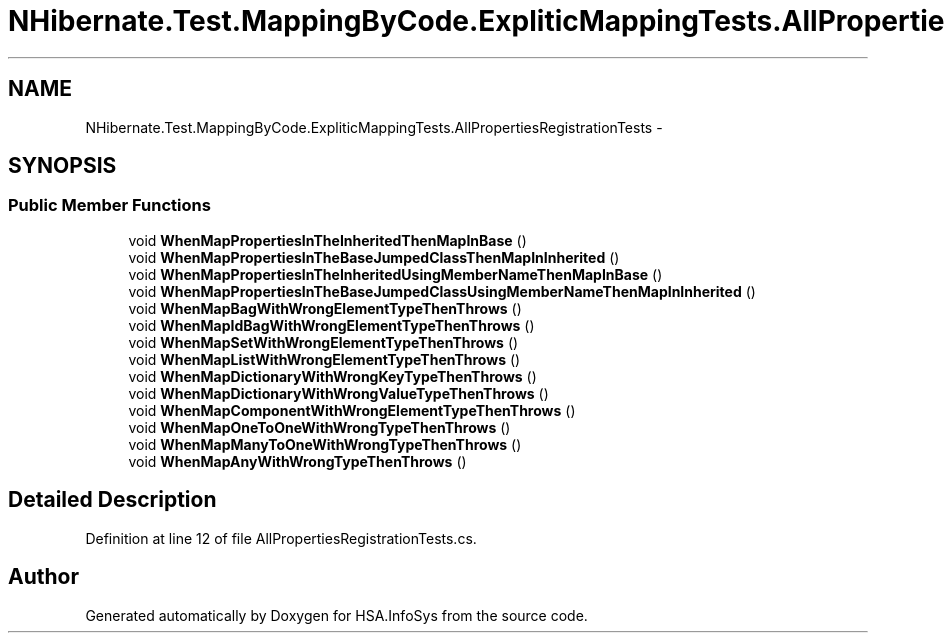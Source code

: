 .TH "NHibernate.Test.MappingByCode.ExpliticMappingTests.AllPropertiesRegistrationTests" 3 "Fri Jul 5 2013" "Version 1.0" "HSA.InfoSys" \" -*- nroff -*-
.ad l
.nh
.SH NAME
NHibernate.Test.MappingByCode.ExpliticMappingTests.AllPropertiesRegistrationTests \- 
.SH SYNOPSIS
.br
.PP
.SS "Public Member Functions"

.in +1c
.ti -1c
.RI "void \fBWhenMapPropertiesInTheInheritedThenMapInBase\fP ()"
.br
.ti -1c
.RI "void \fBWhenMapPropertiesInTheBaseJumpedClassThenMapInInherited\fP ()"
.br
.ti -1c
.RI "void \fBWhenMapPropertiesInTheInheritedUsingMemberNameThenMapInBase\fP ()"
.br
.ti -1c
.RI "void \fBWhenMapPropertiesInTheBaseJumpedClassUsingMemberNameThenMapInInherited\fP ()"
.br
.ti -1c
.RI "void \fBWhenMapBagWithWrongElementTypeThenThrows\fP ()"
.br
.ti -1c
.RI "void \fBWhenMapIdBagWithWrongElementTypeThenThrows\fP ()"
.br
.ti -1c
.RI "void \fBWhenMapSetWithWrongElementTypeThenThrows\fP ()"
.br
.ti -1c
.RI "void \fBWhenMapListWithWrongElementTypeThenThrows\fP ()"
.br
.ti -1c
.RI "void \fBWhenMapDictionaryWithWrongKeyTypeThenThrows\fP ()"
.br
.ti -1c
.RI "void \fBWhenMapDictionaryWithWrongValueTypeThenThrows\fP ()"
.br
.ti -1c
.RI "void \fBWhenMapComponentWithWrongElementTypeThenThrows\fP ()"
.br
.ti -1c
.RI "void \fBWhenMapOneToOneWithWrongTypeThenThrows\fP ()"
.br
.ti -1c
.RI "void \fBWhenMapManyToOneWithWrongTypeThenThrows\fP ()"
.br
.ti -1c
.RI "void \fBWhenMapAnyWithWrongTypeThenThrows\fP ()"
.br
.in -1c
.SH "Detailed Description"
.PP 
Definition at line 12 of file AllPropertiesRegistrationTests\&.cs\&.

.SH "Author"
.PP 
Generated automatically by Doxygen for HSA\&.InfoSys from the source code\&.

